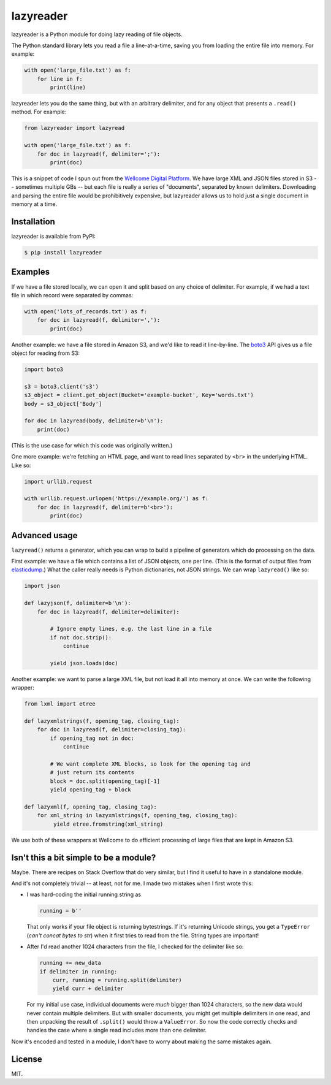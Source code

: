lazyreader
==========

lazyreader is a Python module for doing lazy reading of file objects.

The Python standard library lets you read a file a line-at-a-time, saving you from loading the entire file into memory.
For example:

.. code-block:: python

   with open('large_file.txt') as f:
       for line in f:
           print(line)

lazyreader lets you do the same thing, but with an arbitrary delimiter, and for any object that presents a ``.read()`` method.
For example:

.. code-block:: python

   from lazyreader import lazyread

   with open('large_file.txt') as f:
       for doc in lazyread(f, delimiter=';'):
           print(doc)

This is a snippet of code I spun out from the `Wellcome Digital Platform <https://github.com/wellcometrust/platform-api>`_.
We have large XML and JSON files stored in S3 -- sometimes multiple GBs -- but each file is really a series of "documents", separated by known delimiters.
Downloading and parsing the entire file would be prohibitively expensive, but lazyreader allows us to hold just a single document in memory at a time.

Installation
************

lazyreader is available from PyPI:

.. code-block:: console

   $ pip install lazyreader

Examples
********

If we have a file stored locally, we can open it and split based on any choice of delimiter.
For example, if we had a text file in which record were separated by commas:

.. code-block:: python

   with open('lots_of_records.txt') as f:
       for doc in lazyread(f, delimiter=','):
           print(doc)

Another example: we have a file stored in Amazon S3, and we'd like to read it line-by-line.
The `boto3 <https://boto3.readthedocs.io/en/stable/>`_ API gives us a file object for reading from S3:

.. code-block:: python

   import boto3

   s3 = boto3.client('s3')
   s3_object = client.get_object(Bucket='example-bucket', Key='words.txt')
   body = s3_object['Body']

   for doc in lazyread(body, delimiter=b'\n'):
       print(doc)

(This is the use case for which this code was originally written.)

One more example: we're fetching an HTML page, and want to read lines separated by ``<br>`` in the underlying HTML.
Like so:

.. code-block:: python

   import urllib.request

   with urllib.request.urlopen('https://example.org/') as f:
       for doc in lazyread(f, delimiter=b'<br>'):
           print(doc)

Advanced usage
**************

``lazyread()`` returns a generator, which you can wrap to build a pipeline of generators which do processing on the data.

First example: we have a file which contains a list of JSON objects, one per line.
(This is the format of output files from `elasticdump <https://github.com/taskrabbit/elasticsearch-dump>`_.)
What the caller really needs is Python dictionaries, not JSON strings.
We can wrap ``lazyread()`` like so:

.. code-block:: python

   import json

   def lazyjson(f, delimiter=b'\n'):
       for doc in lazyread(f, delimiter=delimiter):

           # Ignore empty lines, e.g. the last line in a file
           if not doc.strip():
               continue

           yield json.loads(doc)

Another example: we want to parse a large XML file, but not load it all into memory at once.
We can write the following wrapper:

.. code-block:: python

   from lxml import etree

   def lazyxmlstrings(f, opening_tag, closing_tag):
       for doc in lazyread(f, delimiter=closing_tag):
           if opening_tag not in doc:
               continue

           # We want complete XML blocks, so look for the opening tag and
           # just return its contents
           block = doc.split(opening_tag)[-1]
           yield opening_tag + block

   def lazyxml(f, opening_tag, closing_tag):
       for xml_string in lazyxmlstrings(f, opening_tag, closing_tag):
            yield etree.fromstring(xml_string)

We use both of these wrappers at Wellcome to do efficient processing of large files that are kept in Amazon S3.

Isn't this a bit simple to be a module?
***************************************

Maybe.
There are recipes on Stack Overflow that do very similar, but I find it useful to have in a standalone module.

And it's not completely trivial -- at least, not for me.
I made two mistakes when I first wrote this:

*  I was hard-coding the initial running string as

   .. code-block:: python

      running = b''

   That only works if your file object is returning bytestrings.
   If it's returning Unicode strings, you get a ``TypeError`` (`can't concat bytes to str`) when it first tries to read from the file.
   String types are important!

*  After I'd read another 1024 characters from the file, I checked for the delimiter like so:

   .. code-block:: python

      running += new_data
      if delimiter in running:
          curr, running = running.split(delimiter)
          yield curr + delimiter

   For my initial use case, individual documents were `much` bigger than 1024 characters, so the new data would never contain multiple delimiters.
   But with smaller documents, you might get multiple delimiters in one read, and then unpacking the result of ``.split()`` would throw a ``ValueError``.
   So now the code correctly checks and handles the case where a single read includes more than one delimiter.

Now it's encoded and tested in a module, I don't have to worry about making the same mistakes again.

License
*******

MIT.
